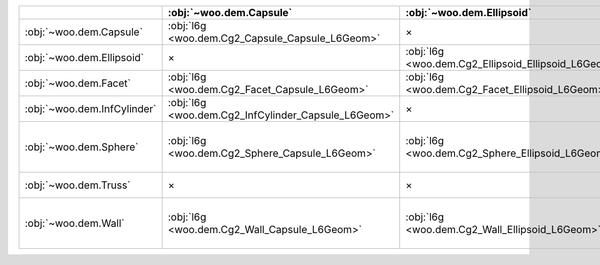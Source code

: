 +-----------------------------+-----------------------------------------------------+-----------------------------------------------------+-------------------------------------------------+-----------------------------------------------------+----------------------------------------------------------------------------------------------+----------------------------------------------+------------------------------------------------------------------------------------------+
|                             |               :obj:`~woo.dem.Capsule`               |              :obj:`~woo.dem.Ellipsoid`              |              :obj:`~woo.dem.Facet`              |             :obj:`~woo.dem.InfCylinder`             |                                    :obj:`~woo.dem.Sphere`                                    |            :obj:`~woo.dem.Truss`             |                                   :obj:`~woo.dem.Wall`                                   |
+=============================+=====================================================+=====================================================+=================================================+=====================================================+==============================================================================================+==============================================+==========================================================================================+
|   :obj:`~woo.dem.Capsule`   |   :obj:`l6g <woo.dem.Cg2_Capsule_Capsule_L6Geom>`   |                          ×                          |  :obj:`l6g <woo.dem.Cg2_Facet_Capsule_L6Geom>`  | :obj:`l6g <woo.dem.Cg2_InfCylinder_Capsule_L6Geom>` |                        :obj:`l6g <woo.dem.Cg2_Sphere_Capsule_L6Geom>`                        |                      ×                       |                       :obj:`l6g <woo.dem.Cg2_Wall_Capsule_L6Geom>`                       |
+-----------------------------+-----------------------------------------------------+-----------------------------------------------------+-------------------------------------------------+-----------------------------------------------------+----------------------------------------------------------------------------------------------+----------------------------------------------+------------------------------------------------------------------------------------------+
|  :obj:`~woo.dem.Ellipsoid`  |                          ×                          | :obj:`l6g <woo.dem.Cg2_Ellipsoid_Ellipsoid_L6Geom>` | :obj:`l6g <woo.dem.Cg2_Facet_Ellipsoid_L6Geom>` |                          ×                          |                       :obj:`l6g <woo.dem.Cg2_Sphere_Ellipsoid_L6Geom>`                       |                      ×                       |                      :obj:`l6g <woo.dem.Cg2_Wall_Ellipsoid_L6Geom>`                      |
+-----------------------------+-----------------------------------------------------+-----------------------------------------------------+-------------------------------------------------+-----------------------------------------------------+----------------------------------------------------------------------------------------------+----------------------------------------------+------------------------------------------------------------------------------------------+
|    :obj:`~woo.dem.Facet`    |    :obj:`l6g <woo.dem.Cg2_Facet_Capsule_L6Geom>`    |   :obj:`l6g <woo.dem.Cg2_Facet_Ellipsoid_L6Geom>`   |                        ×                        |                          ×                          |                         :obj:`l6g <woo.dem.Cg2_Facet_Sphere_L6Geom>`                         |                      ×                       |                                            ×                                             |
+-----------------------------+-----------------------------------------------------+-----------------------------------------------------+-------------------------------------------------+-----------------------------------------------------+----------------------------------------------------------------------------------------------+----------------------------------------------+------------------------------------------------------------------------------------------+
| :obj:`~woo.dem.InfCylinder` | :obj:`l6g <woo.dem.Cg2_InfCylinder_Capsule_L6Geom>` |                          ×                          |                        ×                        |                          ×                          |                      :obj:`l6g <woo.dem.Cg2_InfCylinder_Sphere_L6Geom>`                      |                      ×                       |                                            ×                                             |
+-----------------------------+-----------------------------------------------------+-----------------------------------------------------+-------------------------------------------------+-----------------------------------------------------+----------------------------------------------------------------------------------------------+----------------------------------------------+------------------------------------------------------------------------------------------+
|    :obj:`~woo.dem.Sphere`   |    :obj:`l6g <woo.dem.Cg2_Sphere_Capsule_L6Geom>`   |   :obj:`l6g <woo.dem.Cg2_Sphere_Ellipsoid_L6Geom>`  |   :obj:`l6g <woo.dem.Cg2_Facet_Sphere_L6Geom>`  |  :obj:`l6g <woo.dem.Cg2_InfCylinder_Sphere_L6Geom>` | :obj:`l6g <woo.dem.Cg2_Sphere_Sphere_L6Geom>`, :obj:`g3g <woo.dem.Cg2_Sphere_Sphere_G3Geom>` | :obj:`l6g <woo.dem.Cg2_Truss_Sphere_L6Geom>` | :obj:`l6g <woo.dem.Cg2_Wall_Sphere_L6Geom>`, :obj:`g3g <woo.dem.Cg2_Wall_Sphere_G3Geom>` |
+-----------------------------+-----------------------------------------------------+-----------------------------------------------------+-------------------------------------------------+-----------------------------------------------------+----------------------------------------------------------------------------------------------+----------------------------------------------+------------------------------------------------------------------------------------------+
|    :obj:`~woo.dem.Truss`    |                          ×                          |                          ×                          |                        ×                        |                          ×                          |                         :obj:`l6g <woo.dem.Cg2_Truss_Sphere_L6Geom>`                         |                      ×                       |                                            ×                                             |
+-----------------------------+-----------------------------------------------------+-----------------------------------------------------+-------------------------------------------------+-----------------------------------------------------+----------------------------------------------------------------------------------------------+----------------------------------------------+------------------------------------------------------------------------------------------+
|     :obj:`~woo.dem.Wall`    |     :obj:`l6g <woo.dem.Cg2_Wall_Capsule_L6Geom>`    |    :obj:`l6g <woo.dem.Cg2_Wall_Ellipsoid_L6Geom>`   |                        ×                        |                          ×                          |   :obj:`l6g <woo.dem.Cg2_Wall_Sphere_L6Geom>`, :obj:`g3g <woo.dem.Cg2_Wall_Sphere_G3Geom>`   |                      ×                       |                                            ×                                             |
+-----------------------------+-----------------------------------------------------+-----------------------------------------------------+-------------------------------------------------+-----------------------------------------------------+----------------------------------------------------------------------------------------------+----------------------------------------------+------------------------------------------------------------------------------------------+



